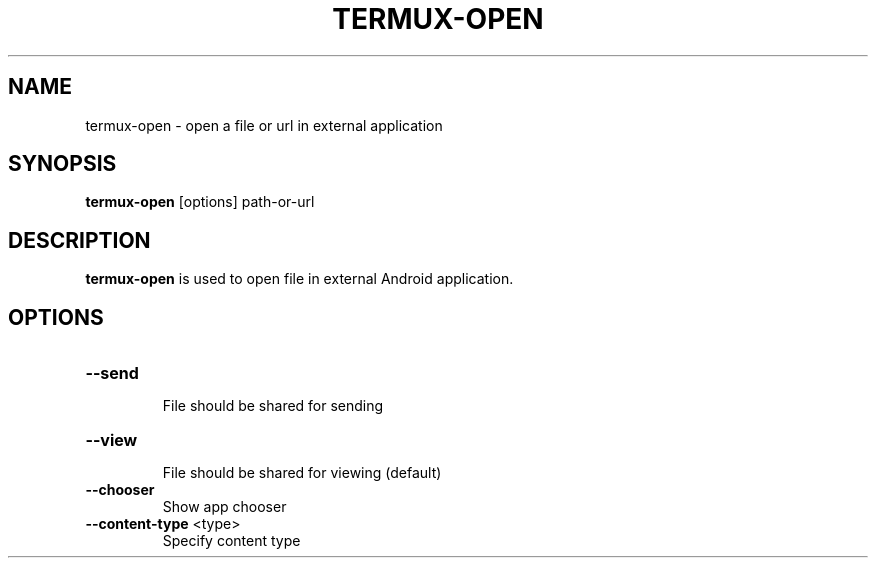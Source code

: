 .TH TERMUX-OPEN 1 "October 2017" "termux-tools" "User Commands"
.SH NAME
termux-open - open a file or url in external application
.SH SYNOPSIS
.PP
\fBtermux-open\fR [options] path-or-url
.SH DESCRIPTION
.PP
\fBtermux-open\fR is used to open file in external Android application.
.SH OPTIONS
.TP
\fB--send\fR
.br
File should be shared for sending
.TP
\fB--view\fR
.br
File should be shared for viewing (default)
.TP
\fB--chooser\fR
.br
Show app chooser
.TP
\fB--content-type\fR <type>
.br
Specify content type
